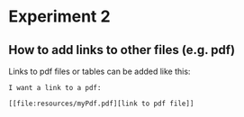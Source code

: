 * Experiment 2

** How to add links to other files (e.g. pdf)

Links to pdf files or tables can be added like this:
#+BEGIN_SRC 
I want a link to a pdf:

[[file:resources/myPdf.pdf][link to pdf file]]

#+END_SRC
